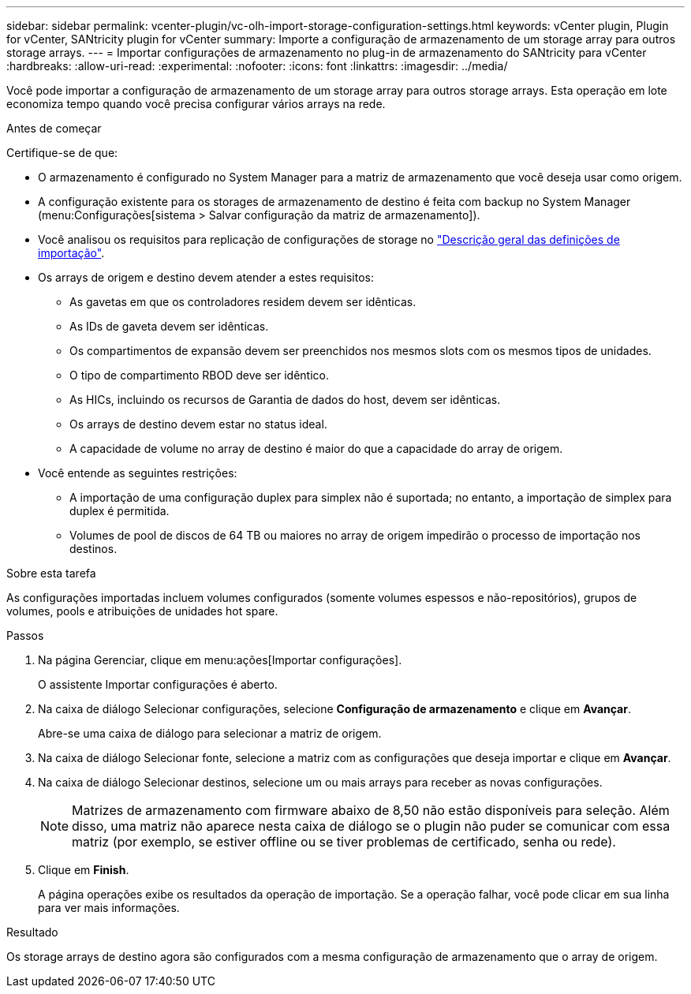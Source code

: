 ---
sidebar: sidebar 
permalink: vcenter-plugin/vc-olh-import-storage-configuration-settings.html 
keywords: vCenter plugin, Plugin for vCenter, SANtricity plugin for vCenter 
summary: Importe a configuração de armazenamento de um storage array para outros storage arrays. 
---
= Importar configurações de armazenamento no plug-in de armazenamento do SANtricity para vCenter
:hardbreaks:
:allow-uri-read: 
:experimental: 
:nofooter: 
:icons: font
:linkattrs: 
:imagesdir: ../media/


[role="lead"]
Você pode importar a configuração de armazenamento de um storage array para outros storage arrays. Esta operação em lote economiza tempo quando você precisa configurar vários arrays na rede.

.Antes de começar
Certifique-se de que:

* O armazenamento é configurado no System Manager para a matriz de armazenamento que você deseja usar como origem.
* A configuração existente para os storages de armazenamento de destino é feita com backup no System Manager (menu:Configurações[sistema > Salvar configuração da matriz de armazenamento]).
* Você analisou os requisitos para replicação de configurações de storage no link:vc-olh-import-settings-overview.html["Descrição geral das definições de importação"].
* Os arrays de origem e destino devem atender a estes requisitos:
+
** As gavetas em que os controladores residem devem ser idênticas.
** As IDs de gaveta devem ser idênticas.
** Os compartimentos de expansão devem ser preenchidos nos mesmos slots com os mesmos tipos de unidades.
** O tipo de compartimento RBOD deve ser idêntico.
** As HICs, incluindo os recursos de Garantia de dados do host, devem ser idênticas.
** Os arrays de destino devem estar no status ideal.
** A capacidade de volume no array de destino é maior do que a capacidade do array de origem.


* Você entende as seguintes restrições:
+
** A importação de uma configuração duplex para simplex não é suportada; no entanto, a importação de simplex para duplex é permitida.
** Volumes de pool de discos de 64 TB ou maiores no array de origem impedirão o processo de importação nos destinos.




.Sobre esta tarefa
As configurações importadas incluem volumes configurados (somente volumes espessos e não-repositórios), grupos de volumes, pools e atribuições de unidades hot spare.

.Passos
. Na página Gerenciar, clique em menu:ações[Importar configurações].
+
O assistente Importar configurações é aberto.

. Na caixa de diálogo Selecionar configurações, selecione *Configuração de armazenamento* e clique em *Avançar*.
+
Abre-se uma caixa de diálogo para selecionar a matriz de origem.

. Na caixa de diálogo Selecionar fonte, selecione a matriz com as configurações que deseja importar e clique em *Avançar*.
. Na caixa de diálogo Selecionar destinos, selecione um ou mais arrays para receber as novas configurações.
+

NOTE: Matrizes de armazenamento com firmware abaixo de 8,50 não estão disponíveis para seleção. Além disso, uma matriz não aparece nesta caixa de diálogo se o plugin não puder se comunicar com essa matriz (por exemplo, se estiver offline ou se tiver problemas de certificado, senha ou rede).

. Clique em *Finish*.
+
A página operações exibe os resultados da operação de importação. Se a operação falhar, você pode clicar em sua linha para ver mais informações.



.Resultado
Os storage arrays de destino agora são configurados com a mesma configuração de armazenamento que o array de origem.
